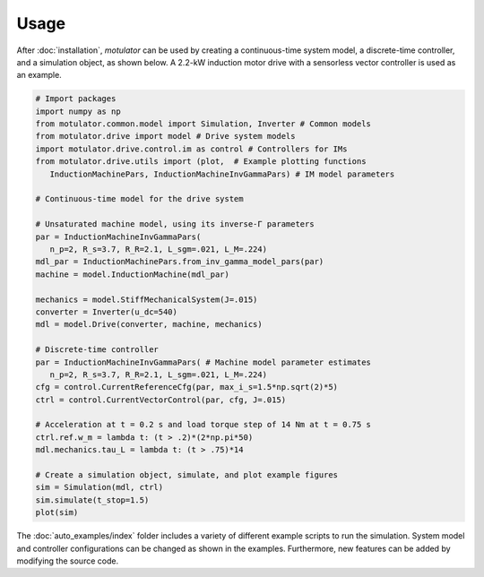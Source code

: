Usage
=====
After :doc:`installation`, *motulator* can be used by creating a continuous-time system model, a discrete-time controller, and a simulation object, as shown below. A 2.2-kW induction motor drive with a sensorless vector controller is used as an example.

.. code:: python

   # Import packages
   import numpy as np
   from motulator.common.model import Simulation, Inverter # Common models
   from motulator.drive import model # Drive system models
   import motulator.drive.control.im as control # Controllers for IMs
   from motulator.drive.utils import (plot,  # Example plotting functions
      InductionMachinePars, InductionMachineInvGammaPars) # IM model parameters

   # Continuous-time model for the drive system

   # Unsaturated machine model, using its inverse-Γ parameters
   par = InductionMachineInvGammaPars(
      n_p=2, R_s=3.7, R_R=2.1, L_sgm=.021, L_M=.224)
   mdl_par = InductionMachinePars.from_inv_gamma_model_pars(par)
   machine = model.InductionMachine(mdl_par)

   mechanics = model.StiffMechanicalSystem(J=.015)
   converter = Inverter(u_dc=540)
   mdl = model.Drive(converter, machine, mechanics)
   
   # Discrete-time controller
   par = InductionMachineInvGammaPars( # Machine model parameter estimates
      n_p=2, R_s=3.7, R_R=2.1, L_sgm=.021, L_M=.224)
   cfg = control.CurrentReferenceCfg(par, max_i_s=1.5*np.sqrt(2)*5)
   ctrl = control.CurrentVectorControl(par, cfg, J=.015)

   # Acceleration at t = 0.2 s and load torque step of 14 Nm at t = 0.75 s 
   ctrl.ref.w_m = lambda t: (t > .2)*(2*np.pi*50)
   mdl.mechanics.tau_L = lambda t: (t > .75)*14

   # Create a simulation object, simulate, and plot example figures
   sim = Simulation(mdl, ctrl)
   sim.simulate(t_stop=1.5)
   plot(sim)

The :doc:`auto_examples/index` folder includes a variety of different example scripts to run the simulation. System model and controller configurations can be changed as shown in the examples. Furthermore, new features can be added by modifying the source code.